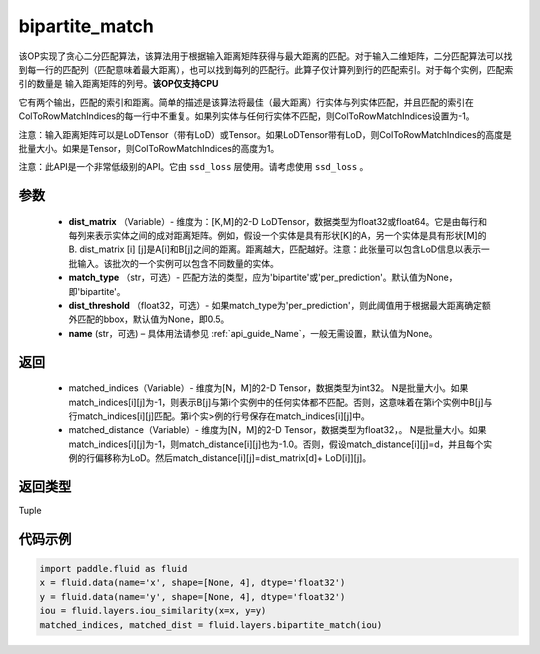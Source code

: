 .. _cn_api_fluid_layers_bipartite_match:

bipartite_match
-------------------------------

.. py:function:: paddle.fluid.layers.bipartite_match(dist_matrix, match_type=None, dist_threshold=None, name=None)




该OP实现了贪心二分匹配算法，该算法用于根据输入距离矩阵获得与最大距离的匹配。对于输入二维矩阵，二分匹配算法可以找到每一行的匹配列（匹配意味着最大距离），也可以找到每列的匹配行。此算子仅计算列到行的匹配索引。对于每个实例，匹配索引的数量是
输入距离矩阵的列号。**该OP仅支持CPU**

它有两个输出，匹配的索引和距离。简单的描述是该算法将最佳（最大距离）行实体与列实体匹配，并且匹配的索引在ColToRowMatchIndices的每一行中不重复。如果列实体与任何行实体不匹配，则ColToRowMatchIndices设置为-1。

注意：输入距离矩阵可以是LoDTensor（带有LoD）或Tensor。如果LoDTensor带有LoD，则ColToRowMatchIndices的高度是批量大小。如果是Tensor，则ColToRowMatchIndices的高度为1。

注意：此API是一个非常低级别的API。它由 ``ssd_loss`` 层使用。请考虑使用 ``ssd_loss`` 。

参数
::::::::::::

                - **dist_matrix** （Variable）- 维度为：[K,M]的2-D LoDTensor，数据类型为float32或float64。它是由每行和每列来表示实体之间的成对距离矩阵。例如，假设一个实体是具有形状[K]的A，另一个实体是具有形状[M]的B. dist_matrix [i] [j]是A[i]和B[j]之间的距离。距离越大，匹配越好。注意：此张量可以包含LoD信息以表示一批输入。该批次的一个实例可以包含不同数量的实体。
                - **match_type** （str，可选）- 匹配方法的类型，应为'bipartite'或'per_prediction'。默认值为None，即'bipartite'。
                - **dist_threshold** （float32，可选）- 如果match_type为'per_prediction'，则此阈值用于根据最大距离确定额外匹配的bbox，默认值为None，即0.5。
                - **name** (str，可选) – 具体用法请参见 :ref:`api_guide_Name`，一般无需设置，默认值为None。

返回
::::::::::::


         - matched_indices（Variable）- 维度为[N，M]的2-D Tensor，数据类型为int32。 N是批量大小。如果match_indices[i][j]为-1，则表示B[j]与第i个实例中的任何实体都不匹配。否则，这意味着在第i个实例中B[j]与行match_indices[i][j]匹配。第i个实>例的行号保存在match_indices[i][j]中。
         - matched_distance（Variable）- 维度为[N，M]的2-D Tensor，数据类型为float32，。 N是批量大小。如果match_indices[i][j]为-1，则match_distance[i][j]也为-1.0。否则，假设match_distance[i][j]=d，并且每个实例的行偏移称为LoD。然后match_distance[i][j]=dist_matrix[d]+ LoD[i]][j]。


返回类型
::::::::::::
Tuple


代码示例
::::::::::::

..  code-block:: python

         import paddle.fluid as fluid
         x = fluid.data(name='x', shape=[None, 4], dtype='float32')
         y = fluid.data(name='y', shape=[None, 4], dtype='float32')
         iou = fluid.layers.iou_similarity(x=x, y=y)
         matched_indices, matched_dist = fluid.layers.bipartite_match(iou)
